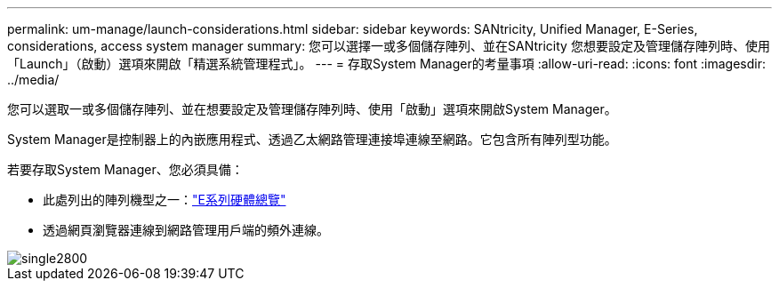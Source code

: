 ---
permalink: um-manage/launch-considerations.html 
sidebar: sidebar 
keywords: SANtricity, Unified Manager, E-Series, considerations, access system manager 
summary: 您可以選擇一或多個儲存陣列、並在SANtricity 您想要設定及管理儲存陣列時、使用「Launch」（啟動）選項來開啟「精選系統管理程式」。 
---
= 存取System Manager的考量事項
:allow-uri-read: 
:icons: font
:imagesdir: ../media/


[role="lead"]
您可以選取一或多個儲存陣列、並在想要設定及管理儲存陣列時、使用「啟動」選項來開啟System Manager。

System Manager是控制器上的內嵌應用程式、透過乙太網路管理連接埠連線至網路。它包含所有陣列型功能。

若要存取System Manager、您必須具備：

* 此處列出的陣列機型之一：link:https://docs.netapp.com/us-en/e-series/getting-started/learn-hardware-concept.html["E系列硬體總覽"^]
* 透過網頁瀏覽器連線到網路管理用戶端的頻外連線。


image::../media/single2800.gif[single2800]
